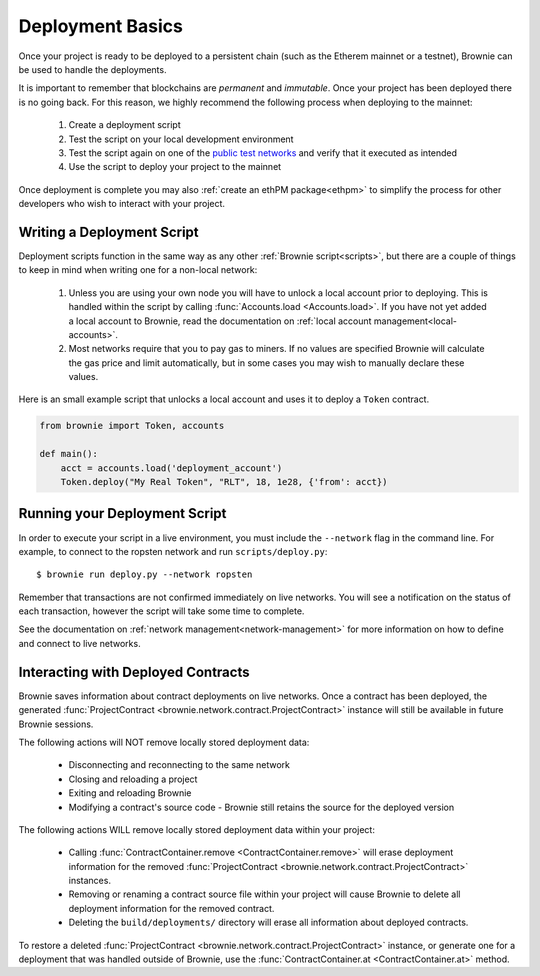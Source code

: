 .. _deploy:

=================
Deployment Basics
=================

Once your project is ready to be deployed to a persistent chain (such as the Etherem mainnet or a testnet), Brownie can be used to handle the deployments.

It is important to remember that blockchains are `permanent` and `immutable`. Once your project has been deployed there is no going back. For this reason, we highly recommend the following process when deploying to the mainnet:

    1. Create a deployment script
    2. Test the script on your local development environment
    3. Test the script again on one of the `public test networks <https://medium.com/compound-finance/the-beginners-guide-to-using-an-ethereum-test-network-95bbbc85fc1d>`_ and verify that it executed as intended
    4. Use the script to deploy your project to the mainnet

Once deployment is complete you may also :ref:`create an ethPM package<ethpm>` to simplify the process for other developers who wish to interact with your project.

Writing a Deployment Script
===========================

Deployment scripts function in the same way as any other :ref:`Brownie script<scripts>`, but there are a couple of things to keep in mind when writing one for a non-local network:

    1. Unless you are using your own node you will have to unlock a local account prior to deploying. This is handled within the script by calling :func:`Accounts.load <Accounts.load>`. If you have not yet added a local account to Brownie, read the documentation on :ref:`local account management<local-accounts>`.
    2. Most networks require that you to pay gas to miners. If no values are specified Brownie will calculate the gas price and limit automatically, but in some cases you may wish to manually declare these values.

Here is an small example script that unlocks a local account and uses it to deploy a ``Token`` contract.

.. code-block:: python

    from brownie import Token, accounts

    def main():
        acct = accounts.load('deployment_account')
        Token.deploy("My Real Token", "RLT", 18, 1e28, {'from': acct})

Running your Deployment Script
==============================

In order to execute your script in a live environment, you must include the ``--network`` flag in the command line. For example, to connect to the ropsten network and run ``scripts/deploy.py``:

::

    $ brownie run deploy.py --network ropsten

Remember that transactions are not confirmed immediately on live networks. You will see a notification on the status of each transaction, however the script will take some time to complete.

See the documentation on :ref:`network management<network-management>` for more information on how to define and connect to live networks.

.. _persistence:

Interacting with Deployed Contracts
===================================

Brownie saves information about contract deployments on live networks. Once a contract has been deployed, the generated :func:`ProjectContract <brownie.network.contract.ProjectContract>` instance will still be available in future Brownie sessions.

The following actions will NOT remove locally stored deployment data:

    * Disconnecting and reconnecting to the same network
    * Closing and reloading a project
    * Exiting and reloading Brownie
    * Modifying a contract's source code - Brownie still retains the source for the deployed version

The following actions WILL remove locally stored deployment data within your project:

    * Calling :func:`ContractContainer.remove <ContractContainer.remove>` will erase deployment information for the removed :func:`ProjectContract <brownie.network.contract.ProjectContract>` instances.
    * Removing or renaming a contract source file within your project will cause Brownie to delete all deployment information for the removed contract.
    * Deleting the ``build/deployments/`` directory will erase all information about deployed contracts.

To restore a deleted :func:`ProjectContract <brownie.network.contract.ProjectContract>` instance, or generate one for a deployment that was handled outside of Brownie, use the :func:`ContractContainer.at <ContractContainer.at>` method.
